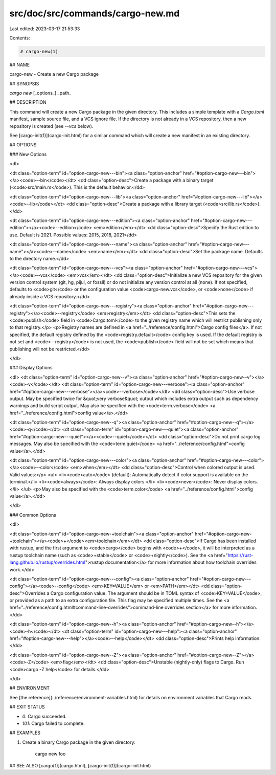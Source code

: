 src/doc/src/commands/cargo-new.md
=================================

Last edited: 2023-03-17 21:53:33

Contents:

.. code-block:: md

    # cargo-new(1)

## NAME

cargo-new - Create a new Cargo package

## SYNOPSIS

`cargo new` [_options_] _path_

## DESCRIPTION

This command will create a new Cargo package in the given directory. This
includes a simple template with a `Cargo.toml` manifest, sample source file,
and a VCS ignore file. If the directory is not already in a VCS repository,
then a new repository is created (see `--vcs` below).

See [cargo-init(1)](cargo-init.html) for a similar command which will create a new manifest
in an existing directory.

## OPTIONS

### New Options

<dl>

<dt class="option-term" id="option-cargo-new---bin"><a class="option-anchor" href="#option-cargo-new---bin"></a><code>--bin</code></dt>
<dd class="option-desc">Create a package with a binary target (<code>src/main.rs</code>).
This is the default behavior.</dd>


<dt class="option-term" id="option-cargo-new---lib"><a class="option-anchor" href="#option-cargo-new---lib"></a><code>--lib</code></dt>
<dd class="option-desc">Create a package with a library target (<code>src/lib.rs</code>).</dd>


<dt class="option-term" id="option-cargo-new---edition"><a class="option-anchor" href="#option-cargo-new---edition"></a><code>--edition</code> <em>edition</em></dt>
<dd class="option-desc">Specify the Rust edition to use. Default is 2021.
Possible values: 2015, 2018, 2021</dd>


<dt class="option-term" id="option-cargo-new---name"><a class="option-anchor" href="#option-cargo-new---name"></a><code>--name</code> <em>name</em></dt>
<dd class="option-desc">Set the package name. Defaults to the directory name.</dd>


<dt class="option-term" id="option-cargo-new---vcs"><a class="option-anchor" href="#option-cargo-new---vcs"></a><code>--vcs</code> <em>vcs</em></dt>
<dd class="option-desc">Initialize a new VCS repository for the given version control system (git,
hg, pijul, or fossil) or do not initialize any version control at all
(none). If not specified, defaults to <code>git</code> or the configuration value
<code>cargo-new.vcs</code>, or <code>none</code> if already inside a VCS repository.</dd>


<dt class="option-term" id="option-cargo-new---registry"><a class="option-anchor" href="#option-cargo-new---registry"></a><code>--registry</code> <em>registry</em></dt>
<dd class="option-desc">This sets the <code>publish</code> field in <code>Cargo.toml</code> to the given registry name
which will restrict publishing only to that registry.</p>
<p>Registry names are defined in <a href="../reference/config.html">Cargo config files</a>.
If not specified, the default registry defined by the <code>registry.default</code>
config key is used. If the default registry is not set and <code>--registry</code> is not
used, the <code>publish</code> field will not be set which means that publishing will not
be restricted.</dd>


</dl>


### Display Options

<dl>
<dt class="option-term" id="option-cargo-new--v"><a class="option-anchor" href="#option-cargo-new--v"></a><code>-v</code></dt>
<dt class="option-term" id="option-cargo-new---verbose"><a class="option-anchor" href="#option-cargo-new---verbose"></a><code>--verbose</code></dt>
<dd class="option-desc">Use verbose output. May be specified twice for &quot;very verbose&quot; output which
includes extra output such as dependency warnings and build script output.
May also be specified with the <code>term.verbose</code>
<a href="../reference/config.html">config value</a>.</dd>


<dt class="option-term" id="option-cargo-new--q"><a class="option-anchor" href="#option-cargo-new--q"></a><code>-q</code></dt>
<dt class="option-term" id="option-cargo-new---quiet"><a class="option-anchor" href="#option-cargo-new---quiet"></a><code>--quiet</code></dt>
<dd class="option-desc">Do not print cargo log messages.
May also be specified with the <code>term.quiet</code>
<a href="../reference/config.html">config value</a>.</dd>


<dt class="option-term" id="option-cargo-new---color"><a class="option-anchor" href="#option-cargo-new---color"></a><code>--color</code> <em>when</em></dt>
<dd class="option-desc">Control when colored output is used. Valid values:</p>
<ul>
<li><code>auto</code> (default): Automatically detect if color support is available on the
terminal.</li>
<li><code>always</code>: Always display colors.</li>
<li><code>never</code>: Never display colors.</li>
</ul>
<p>May also be specified with the <code>term.color</code>
<a href="../reference/config.html">config value</a>.</dd>


</dl>

### Common Options

<dl>

<dt class="option-term" id="option-cargo-new-+toolchain"><a class="option-anchor" href="#option-cargo-new-+toolchain"></a><code>+</code><em>toolchain</em></dt>
<dd class="option-desc">If Cargo has been installed with rustup, and the first argument to <code>cargo</code>
begins with <code>+</code>, it will be interpreted as a rustup toolchain name (such
as <code>+stable</code> or <code>+nightly</code>).
See the <a href="https://rust-lang.github.io/rustup/overrides.html">rustup documentation</a>
for more information about how toolchain overrides work.</dd>


<dt class="option-term" id="option-cargo-new---config"><a class="option-anchor" href="#option-cargo-new---config"></a><code>--config</code> <em>KEY=VALUE</em> or <em>PATH</em></dt>
<dd class="option-desc">Overrides a Cargo configuration value. The argument should be in TOML syntax of <code>KEY=VALUE</code>,
or provided as a path to an extra configuration file. This flag may be specified multiple times.
See the <a href="../reference/config.html#command-line-overrides">command-line overrides section</a> for more information.</dd>


<dt class="option-term" id="option-cargo-new--h"><a class="option-anchor" href="#option-cargo-new--h"></a><code>-h</code></dt>
<dt class="option-term" id="option-cargo-new---help"><a class="option-anchor" href="#option-cargo-new---help"></a><code>--help</code></dt>
<dd class="option-desc">Prints help information.</dd>


<dt class="option-term" id="option-cargo-new--Z"><a class="option-anchor" href="#option-cargo-new--Z"></a><code>-Z</code> <em>flag</em></dt>
<dd class="option-desc">Unstable (nightly-only) flags to Cargo. Run <code>cargo -Z help</code> for details.</dd>


</dl>


## ENVIRONMENT

See [the reference](../reference/environment-variables.html) for
details on environment variables that Cargo reads.


## EXIT STATUS

* `0`: Cargo succeeded.
* `101`: Cargo failed to complete.


## EXAMPLES

1. Create a binary Cargo package in the given directory:

       cargo new foo

## SEE ALSO
[cargo(1)](cargo.html), [cargo-init(1)](cargo-init.html)


